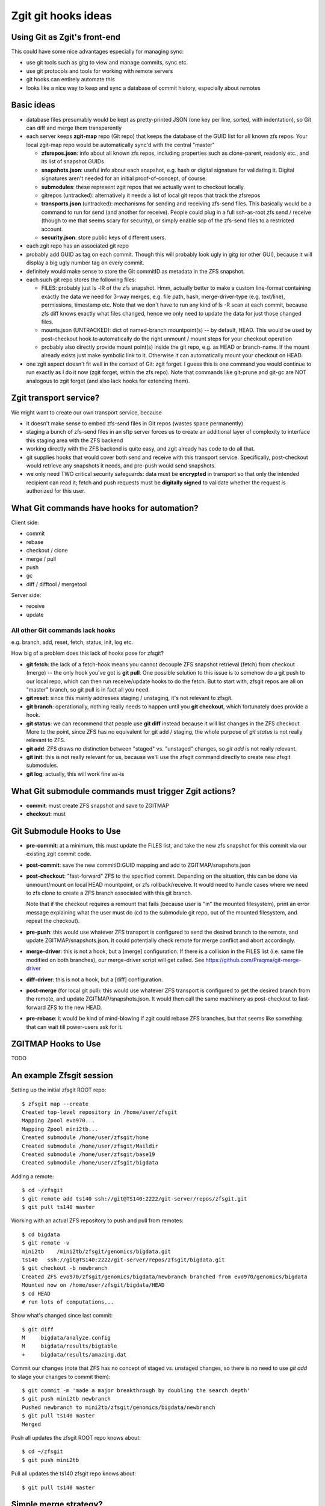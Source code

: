 #################################
Zgit git hooks ideas
#################################

Using Git as Zgit's front-end
-------------------------------------------------

This could have some nice advantages especially for managing sync:

* use git tools such as gitg to view and manage commits, sync etc.
* use git protocols and tools for working with remote servers
* git hooks can entirely automate this
* looks like a nice way to keep and sync a database of commit history, especially about remotes

Basic ideas
-------------------------

* database files presumably would be kept as pretty-printed JSON (one key per line, sorted, with indentation), so Git can diff and merge them transparently

* each server keeps **zgit-map** repo (Git repo) that keeps the database of the GUID list for all known zfs repos.  Your local zgit-map repo would be automatically sync'd with the central "master"

  * **zfsrepos.json**: info about all known zfs repos, including properties such as clone-parent, readonly etc., and its list of snapshot GUIDs
  * **snapshots.json**: useful info about each snapshot, e.g. hash or digital signature for validating it.  Digital signatures aren't needed for an initial proof-of-concept, of course.
  * **submodules**: these represent zgit repos that we actually want to checkout locally.
  * gitrepos (untracked): alternatively it needs a list of local git repos that track the zfsrepos
  * **transports.json** (untracked): mechanisms for sending and receiving zfs-send files.  This basically would be a command to run for send (and another for receive).  People could plug in a full ssh-as-root zfs send / receive (though to me that seems scary for security), or simply enable scp of the zfs-send files to a restricted account.
  * **security.json**: store public keys of different users.

* each zgit repo has an associated git repo
* probably add GUID as tag on each commit.  Though this will probably look ugly in gitg (or other GUI), because it will display a big ugly number tag on every commit.
* definitely would make sense to store the Git commitID as metadata in the ZFS snapshot.
* each such git repo stores the following files:

  * FILES: probably just ls -lR of the zfs snapshot.  Hmm, actually better to make a custom line-format containing exactly the data we need for 3-way merges, e.g. file path, hash, merge-driver-type (e.g. text/line), permissions, timestamp etc.  Note that we don't have to run any kind of ls -R scan at each commit, because zfs diff knows exactly what files changed, hence we only need to update the data for just those changed files.

  * mounts.json (UNTRACKED): dict of named-branch mountpoint(s) -- by default, HEAD.  This would be used by post-checkout hook to automatically do the right unmount / mount steps for your checkout operation

  * probably also directly provide mount point(s) inside the git repo, e.g. as HEAD or branch-name.  If the mount already exists just make symbolic link to it.  Otherwise it can automatically mount your checkout on HEAD.

* one zgit aspect doesn't fit well in the context of Git: zgit forget.  I guess this is one command you would continue to run exactly as I do it now (zgit forget, within the zfs repo). Note that commands like git-prune and git-gc are NOT analogous to zgit forget (and also lack hooks for extending them).


Zgit transport service?
----------------------------------

We might want to create our own transport service, because

* it doesn't make sense to embed zfs-send files in Git repos (wastes space permanently)
* staging a bunch of zfs-send files in an sftp server forces us to create an additional layer of complexity to interface this staging area with the ZFS backend
* working directly with the ZFS backend is quite easy, and zgit already has code to do all that.
* git supplies hooks that would cover both send and receive with this transport service.  Specifically, post-checkout would retrieve any snapshots it needs, and pre-push would send snapshots.
* we only need TWO critical security safeguards: data must be **encrypted** in transport so that only the intended recipient can read it; fetch and push requests must be **digitally signed** to validate whether the request is authorized for this user.




What Git commands have hooks for automation?
---------------------------------------------------------------------

Client side:

* commit
* rebase
* checkout / clone
* merge / pull
* push
* gc
* diff / difftool / mergetool

Server side:

* receive
* update


All other Git commands lack hooks
....................................................................

e.g. branch, add, reset, fetch, status, init, log etc.

How big of a problem does this lack of hooks pose for zfsgit?

* **git fetch**: the lack of a fetch-hook means you cannot decouple ZFS snapshot retrieval (fetch) from checkout (merge) -- the only hook you've got is **git pull**.  One possible solution to this issue is to somehow do a git push to our local repo, which can then run receive/update hooks to do the fetch.  But to start with, zfsgit repos are all on "master" branch, so git pull is in fact all you need.

* **git reset**: since this mainly addresses staging / unstaging, it's not relevant to zfsgit.

* **git branch**: operationally, nothing really needs to happen until you **git checkout**, which fortunately does provide a hook.

* **git status**: we can recommend that people use **git diff** instead because it will list changes in the ZFS checkout.  More to the point, since ZFS has no equivalent for git add / staging, the whole purpose of *git status* is not really relevant to ZFS.

* **git add**: ZFS draws no distinction between "staged" vs. "unstaged" changes, so *git add* is not really relevant.

* **git init**: this is not really relevant for us, because we'll use the zfsgit command directly to create new zfsgit submodules.

* **git log**: actually, this will work fine as-is


What Git submodule commands must trigger Zgit actions?
------------------------------------------------------------------------------------

* **commit**: must create ZFS snapshot and save to ZGITMAP
* **checkout**: must 




Git Submodule Hooks to Use
-----------------------------------------

* **pre-commit**: at a minimum, this must update the FILES list, and take the new zfs snapshot for this commit via our existing zgit commit code.

* **post-commit**: save the new commitID:GUID mapping and add to ZGITMAP/snapshots.json

* **post-checkout**: "fast-forward" ZFS to the specified commit.  Depending on the situation, this can be done via unmount/mount on local HEAD mountpoint, or zfs rollback/receive.  It would need to handle cases where we need to zfs clone to create a ZFS branch associated with this git branch.

  Note that if the checkout requires a remount that fails (because user is "in" the mounted filesystem), print an error message explaining what the user must do (cd to the submodule git repo, out of the mounted filesystem, and repeat the checkout).

* **pre-push**: this would use whatever ZFS transport is configured to send the desired branch to the remote, and update ZGITMAP/snapshots.json.  It could potentially check remote for merge conflict and abort accordingly.

* **merge-driver**: this is not a hook, but a [merge] configuration.  If there is a collision in the FILES list (i.e. same file modified on both branches), our merge-driver script will get called.  See https://github.com/Praqma/git-merge-driver

* **diff-driver**: this is not a hook, but a [diff] configuration.

* **post-merge** (for local git pull): this would use whatever ZFS transport is configured to get the desired branch from the remote, and update ZGITMAP/snapshots.json.  It would then call the same machinery as post-checkout to fast-forward ZFS to the new HEAD.

* **pre-rebase**: it would be kind of mind-blowing if zgit could rebase ZFS branches, but that seems like something that can wait till power-users ask for it.


ZGITMAP Hooks to Use
-------------------------------------

TODO


An example Zfsgit session
-----------------------------------------

Setting up the initial zfsgit ROOT repo::

  $ zfsgit map --create
  Created top-level repository in /home/user/zfsgit
  Mapping Zpool evo970...
  Mapping Zpool mini2tb...
  Created submodule /home/user/zfsgit/home
  Created submodule /home/user/zfsgit/Maildir
  Created submodule /home/user/zfsgit/base19
  Created submodule /home/user/zfsgit/bigdata

Adding a remote::

  $ cd ~/zfsgit
  $ git remote add ts140 ssh://git@TS140:2222/git-server/repos/zfsgit.git
  $ git pull ts140 master

Working with an actual ZFS repository to push and pull from remotes::

  $ cd bigdata
  $ git remote -v
  mini2tb    /mini2tb/zfsgit/genomics/bigdata.git
  ts140   ssh://git@TS140:2222/git-server/repos/zfsgit/bigdata.git
  $ git checkout -b newbranch
  Created ZFS evo970/zfsgit/genomics/bigdata/newbranch branched from evo970/genomics/bigdata
  Mounted now on /home/user/zfsgit/bigdata/HEAD
  $ cd HEAD
  # run lots of computations...

Show what's changed since last commit::

  $ git diff
  M	bigdata/analyze.config
  M	bigdata/results/bigtable
  +	bigdata/results/amazing.dat

Commit our changes (note that ZFS has no concept of staged vs. unstaged changes, so there is no need to use *git add* to stage your changes to commit them)::

  $ git commit -m 'made a major breakthrough by doubling the search depth'
  $ git push mini2tb newbranch
  Pushed newbranch to mini2tb/zfsgit/genomics/bigdata/newbranch
  $ git pull ts140 master
  Merged 

Push all updates the zfsgit ROOT repo knows about::

  $ cd ~/zfsgit
  $ git push mini2tb

Pull all updates the ts140 zfsgit repo knows about::

  $ git pull ts140 master



Simple merge strategy?
----------------------------------

git merge at the level of a submodule will work beautifully, because FILES list provides all the info needed to identify collisions, and git-merge-driver configuration enables us to script exactly how to perform the merge on the ZFS filesystem.

3-way merge provides a sensible baseline strategy:

* say A is the Most Recent Common Ancestor of B and C.
* find the set of files that changed A->B and A->C
* automatically merge non-colliding changes from the two changed-file lists
* file collisions get raised to the next level of merge strategy.
* for example, line-formatted text files can be merged in the usual Git way
* collisions that have no auto-merge rule get raised as conflicts requiring manual resolution, same as in Git.


